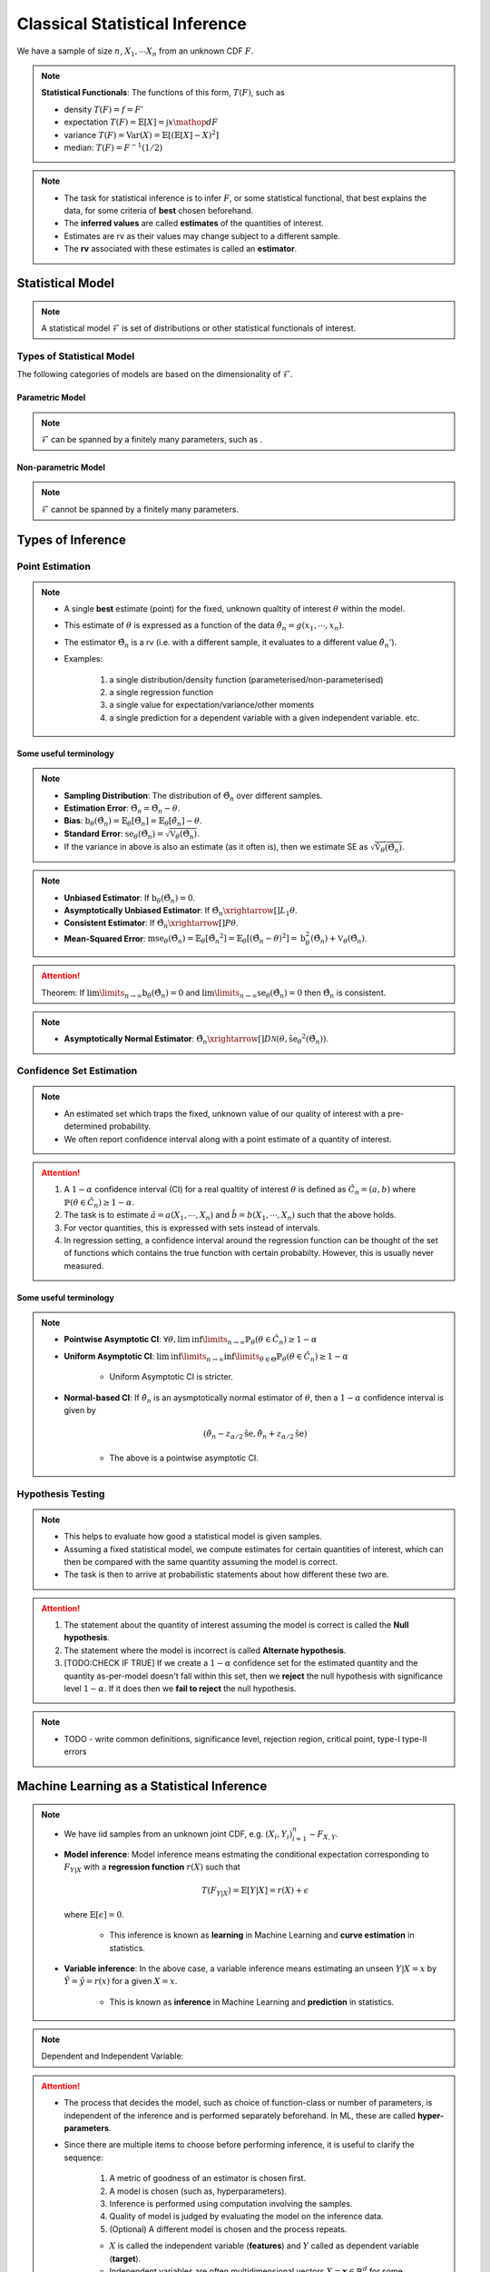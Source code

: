 ##########################################################################################
Classical Statistical Inference
##########################################################################################
We have a sample of size :math:`n`, :math:`X_1,\cdots X_n` from an unknown CDF :math:`F`.

.. note::
	**Statistical Functionals**: The functions of this form, :math:`T(F)`, such as

	* density :math:`T(F)=f=F'`
	* expectation :math:`T(F)=\mathbb{E}[X]=\int x \mathop{dF}`
	* variance :math:`T(F)=\text{Var}(X)=\mathbb{E}[(\mathbb{E}[X]-X)^2]`
	* median: :math:`T(F)=F^{-1}(1/2)`

.. note::
	* The task for statistical inference is to infer :math:`F`, or some statistical functional, that best explains the data, for some criteria of **best** chosen beforehand.	
	* The **inferred values** are called **estimates** of the quantities of interest.
	* Estimates are rv as their values may change subject to a different sample.
	* The **rv** associated with these estimates is called an **estimator**.

******************************************************************************************
Statistical Model
******************************************************************************************
.. note::
	A statistical model :math:`\mathcal{F}` is set of distributions or other statistical functionals of interest.

Types of Statistical Model
==========================================================================================
The following categories of models are based on the dimensionality of :math:`\mathcal{F}`.

Parametric Model
------------------------------------------------------------------------------------------
.. note::
	:math:`\mathcal{F}` can be spanned by a finitely many parameters, such as .

.. seealso::
	* A distribution model such as :math:`\mathcal{F}=\{F_X(x;\theta_1,\cdots,\theta_n)\}`
	* A regression model is defined by the set of affine functions

		.. math:: \mathcal{F}=\{r(x)=mx+c; m,c\in\mathbb{R}\}
	* If the regression model is a set of feed-forward networks (FFN) of a given size, then it is also parametric and the parameters of this model are the weights and biases in each layer.

Non-parametric Model
------------------------------------------------------------------------------------------
.. note::
	:math:`\mathcal{F}` cannot be spanned by a finitely many parameters.

.. seealso::
	A non-parametric model for distributions can be the set of all possible CDFs.

******************************************************************************************
Types of Inference
******************************************************************************************

Point Estimation
==========================================================================================
.. note::
	* A single **best** estimate (point) for the fixed, unknown qualtity of interest :math:`\theta` within the model.
	* This estimate of :math:`\theta` is expressed as a function of the data :math:`\hat{\theta_n}=g(x_1,\cdots,x_n)`.
	* The estimator :math:`\hat{\Theta_n}` is a rv (i.e. with a different sample, it evaluates to a different value :math:`\hat{\theta_n}'`).
	* Examples: 

		#. a single distribution/density function (parameterised/non-parameterised)
		#. a single regression function
		#. a single value for expectation/variance/other moments
		#. a single prediction for a dependent variable with a given independent variable. etc. 

Some useful terminology
-------------------------------------------------------------------------------------------
.. note::
	* **Sampling Distribution**: The distribution of :math:`\hat{\Theta_n}` over different samples.
	* **Estimation Error**: :math:`\tilde{\Theta_n}=\hat{\Theta_n}-\theta`.
	* **Bias**: :math:`\text{b}_\theta(\hat{\Theta_n})=\mathbb{E}_{\theta}[\tilde{\Theta_n}]=\mathbb{E}_{\theta}[\hat{\theta_n}]-\theta`. 
	* **Standard Error**: :math:`\text{se}_\theta(\hat{\Theta_n})=\sqrt{\mathbb{V}_{\theta}(\hat{\Theta_n})}`.
	* If the variance in above is also an estimate (as it often is), then we estimate SE as :math:`\sqrt{\hat{\mathbb{V}}_{\theta}(\hat{\Theta_n})}`.

.. note::
	* **Unbiased Estimator**: If :math:`\text{b}_\theta(\hat{\Theta_n})=0`.
	* **Asymptotically Unbiased Estimator**: If :math:`\hat{\Theta_n}\xrightarrow[]{L_1}\theta`.
	* **Consistent Estimator**: If :math:`\hat{\Theta_n}\xrightarrow[]{P}\theta`.
	* **Mean-Squared Error**: :math:`\text{mse}_\theta(\hat{\Theta}_n)=\mathbb{E}_{\theta}[\tilde{\Theta_n}^2]=\mathbb{E}_{\theta}[(\hat{\Theta_n}-\theta)^2]=\text{b}_\theta^2(\hat{\Theta_n})+\mathbb{V}_{\theta}(\hat{\Theta_n})`.

.. attention::
	Theorem: If :math:`\lim\limits_{n\to\infty}\text{b}_\theta(\hat{\Theta_n})=0` and :math:`\lim\limits_{n\to\infty}\text{se}_\theta(\hat{\Theta_n})=0` then :math:`\hat{\Theta_n}` is consistent.

.. note::
    * **Asymptotically Normal Estimator**: :math:`\hat{\Theta_n}\xrightarrow[]{D}\mathcal{N}(\theta,\hat{\text{se}_\theta}^2(\hat{\Theta_n}))`.

Confidence Set Estimation
==========================================================================================
.. note::
	* An estimated set which traps the fixed, unknown value of our quality of interest with a pre-determined probability.
	* We often report confidence interval along with a point estimate of a quantity of interest.

.. attention::
	#. A :math:`1-\alpha` confidence interval (CI) for a real qualtity of interest :math:`\theta` is defined as :math:`\hat{C_n}=(a,b)` where :math:`\mathbb{P}(\theta\in\hat{C_n})\ge 1-\alpha`. 
	#. The task is to estimate :math:`\hat{a}=a(X_1,\cdots,X_n)` and :math:`\hat{b}=b(X_1,\cdots,X_n)` such that the above holds. 
	#. For vector quantities, this is expressed with sets instead of intervals.
	#. In regression setting, a confidence interval around the regression function can be thought of the set of functions which contains the true function with certain probabilty. However, this is usually never measured.

Some useful terminology
-------------------------------------------------------------------------------------------
.. note::
	* **Pointwise Asymptotic CI**: :math:`\forall\theta,\liminf\limits_{n\to\infty}\mathbb{P}_{\theta}(\theta\in\hat{C_n})\ge 1-\alpha`
	* **Uniform Asymptotic CI**: :math:`\liminf\limits_{n\to\infty}\inf\limits_{\theta\in\Theta}\mathbb{P}_{\theta}(\theta\in\hat{C_n})\ge 1-\alpha`

		* Uniform Asymptotic CI is stricter.
	* **Normal-based CI**: If :math:`\hat{\theta_n}` is an aysmptotically normal estimator of :math:`\theta`, then a :math:`1-\alpha` confidence interval is given by

		.. math:: (\hat{\theta_n}-z_{\alpha/2}\hat{\text{se}},\hat{\theta_n}+z_{\alpha/2}\hat{\text{se}})
	
		* The above is a pointwise asymptotic CI.

Hypothesis Testing
==========================================================================================
.. note::
	* This helps to evaluate how good a statistical model is given samples. 
	* Assuming a fixed statistical model, we compute estimates for certain quantities of interest, which can then be compared with the same quantity assuming the model is correct. 
	* The task is then to arrive at probabilistic statements about how different these two are.

.. attention::
	#. The statement about the quantity of interest assuming the model is correct is called the **Null hypothesis**.
	#. The statement where the model is incorrect is called **Alternate hypothesis**.
	#. [TODO:CHECK IF TRUE] If we create a :math:`1-\alpha` confidence set for the estimated quantity and the quantity as-per-model doesn't fall within this set, then we **reject** the null hypothesis with significance level :math:`1-\alpha`.  If it does then we **fail to reject** the null hypothesis.

.. note::
	* TODO - write common definitions, significance level, rejection region, critical point, type-I type-II errors

******************************************************************************************
Machine Learning as a Statistical Inference
******************************************************************************************
.. note::
	* We have iid samples from an unknown joint CDF, e.g. :math:`(X_i,Y_i)_{i=1}^n\sim F_{X,Y}`.
	* **Model inference**: Model inference means estmating the conditional expectation corresponding to :math:`F_{Y|X}` with a **regression function** :math:`r(X)` such that

		.. math::
		    T(F_{Y|X})=\mathbb{E}[Y|X]=r(X)+\epsilon

	  where :math:`\mathbb{E}[\epsilon]=0`. 

		* This inference is known as **learning** in Machine Learning and **curve estimation** in statistics.
	* **Variable inference**: In the above case, a variable inference means estimating an unseen :math:`Y|X=x` by :math:`\hat{Y}=\hat{y}=r(x)` for a given :math:`X=x`. 

		* This is known as **inference** in Machine Learning and **prediction** in statistics.

.. note::
	Dependent and Independent Variable: 


.. attention::
    * The process that decides the model, such as choice of function-class or number of parameters, is independent of the inference and is performed separately beforehand. In ML, these are called **hyper-parameters**. 
    * Since there are multiple items to choose before performing inference, it is useful to clarify the sequence:

        #. A metric of goodness of an estimator is chosen first.
        #. A model is chosen (such as, hyperparameters).
        #. Inference is performed using computation involving the samples.
        #. Quality of model is judged by evaluating the model on the inference data.
        #. (Optional) A different model is chosen and the process repeats.

	* :math:`X` is called the independent variable (**features**) and :math:`Y` called as dependent variable (**target**). 
	* Independent variables are often multidimensional vectors :math:`X=\mathbf{x}\in\mathbb{R}^d` for some :math:`d>1`.	
